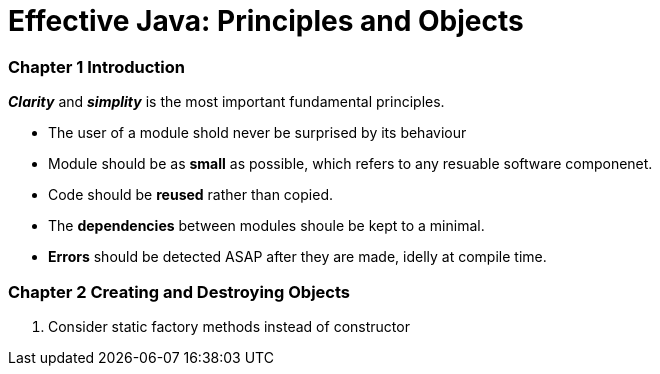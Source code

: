 = Effective Java: Principles and Objects
:hp-tags: Java, Effective Java

### Chapter 1 Introduction
*_Clarity_* and *_simplity_* is the most important fundamental principles. 

* The user of a module shold never be surprised by its behaviour 
* Module should be as *small* as possible, which refers to any resuable software componenet.
* Code should be *reused* rather than copied.
* The *dependencies* between modules shoule be kept to a minimal.
* *Errors* should be detected ASAP after they are made, idelly at compile time.

### Chapter 2 Creating and Destroying Objects

1. Consider static factory methods instead of constructor
